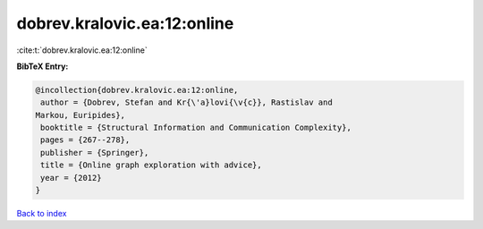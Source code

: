 dobrev.kralovic.ea:12:online
============================

:cite:t:`dobrev.kralovic.ea:12:online`

**BibTeX Entry:**

.. code-block:: bibtex

   @incollection{dobrev.kralovic.ea:12:online,
    author = {Dobrev, Stefan and Kr{\'a}lovi{\v{c}}, Rastislav and
   Markou, Euripides},
    booktitle = {Structural Information and Communication Complexity},
    pages = {267--278},
    publisher = {Springer},
    title = {Online graph exploration with advice},
    year = {2012}
   }

`Back to index <../By-Cite-Keys.html>`__
